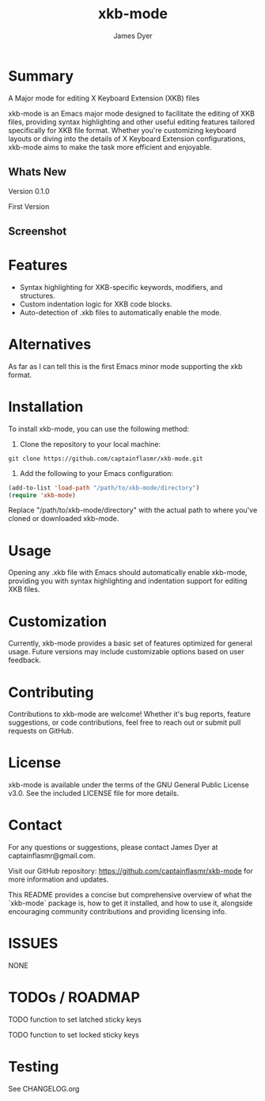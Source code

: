 #+TITLE: xkb-mode
#+AUTHOR: James Dyer
#+EMAIL: captainflasmr@gmail.com

* Summary

A Major mode for editing X Keyboard Extension (XKB) files

xkb-mode is an Emacs major mode designed to facilitate the editing of XKB files, providing syntax highlighting and other useful editing features tailored specifically for XKB file format. Whether you're customizing keyboard layouts or diving into the details of X Keyboard Extension configurations, xkb-mode aims to make the task more efficient and enjoyable.

** Whats New
  Version 0.1.0

  First Version
** Screenshot

#+attr_org: :width 300px
#+attr_html: :width 100%
[[file:img/xkb-mode-001.jpg]]

* Features

- Syntax highlighting for XKB-specific keywords, modifiers, and structures.
- Custom indentation logic for XKB code blocks.
- Auto-detection of .xkb files to automatically enable the mode.

* Alternatives

As far as I can tell this is the first Emacs minor mode supporting the xkb format.

* Installation

To install xkb-mode, you can use the following method:

1. Clone the repository to your local machine:

#+begin_src shell
git clone https://github.com/captainflasmr/xkb-mode.git
#+end_src

2. Add the following to your Emacs configuration:

#+begin_src emacs-lisp
(add-to-list 'load-path "/path/to/xkb-mode/directory")
(require 'xkb-mode)
#+end_src

Replace "/path/to/xkb-mode/directory" with the actual path to where you've cloned or downloaded xkb-mode.

* Usage

Opening any .xkb file with Emacs should automatically enable xkb-mode, providing you with syntax highlighting and indentation support for editing XKB files.

* Customization

Currently, xkb-mode provides a basic set of features optimized for general usage. Future versions may include customizable options based on user feedback.

* Contributing

Contributions to xkb-mode are welcome! Whether it's bug reports, feature suggestions, or code contributions, feel free to reach out or submit pull requests on GitHub.

* License

xkb-mode is available under the terms of the GNU General Public License v3.0. See the included LICENSE file for more details.

* Contact

For any questions or suggestions, please contact James Dyer at captainflasmr@gmail.com.

Visit our GitHub repository: https://github.com/captainflasmr/xkb-mode for more information and updates.

This README provides a concise but comprehensive overview of what the `xkb-mode` package is, how to get it installed, and how to use it, alongside encouraging community contributions and providing licensing info.

* ISSUES
  NONE
* TODOs / ROADMAP
  TODO function to set latched sticky keys

  TODO function to set locked sticky keys
* Testing

See CHANGELOG.org
